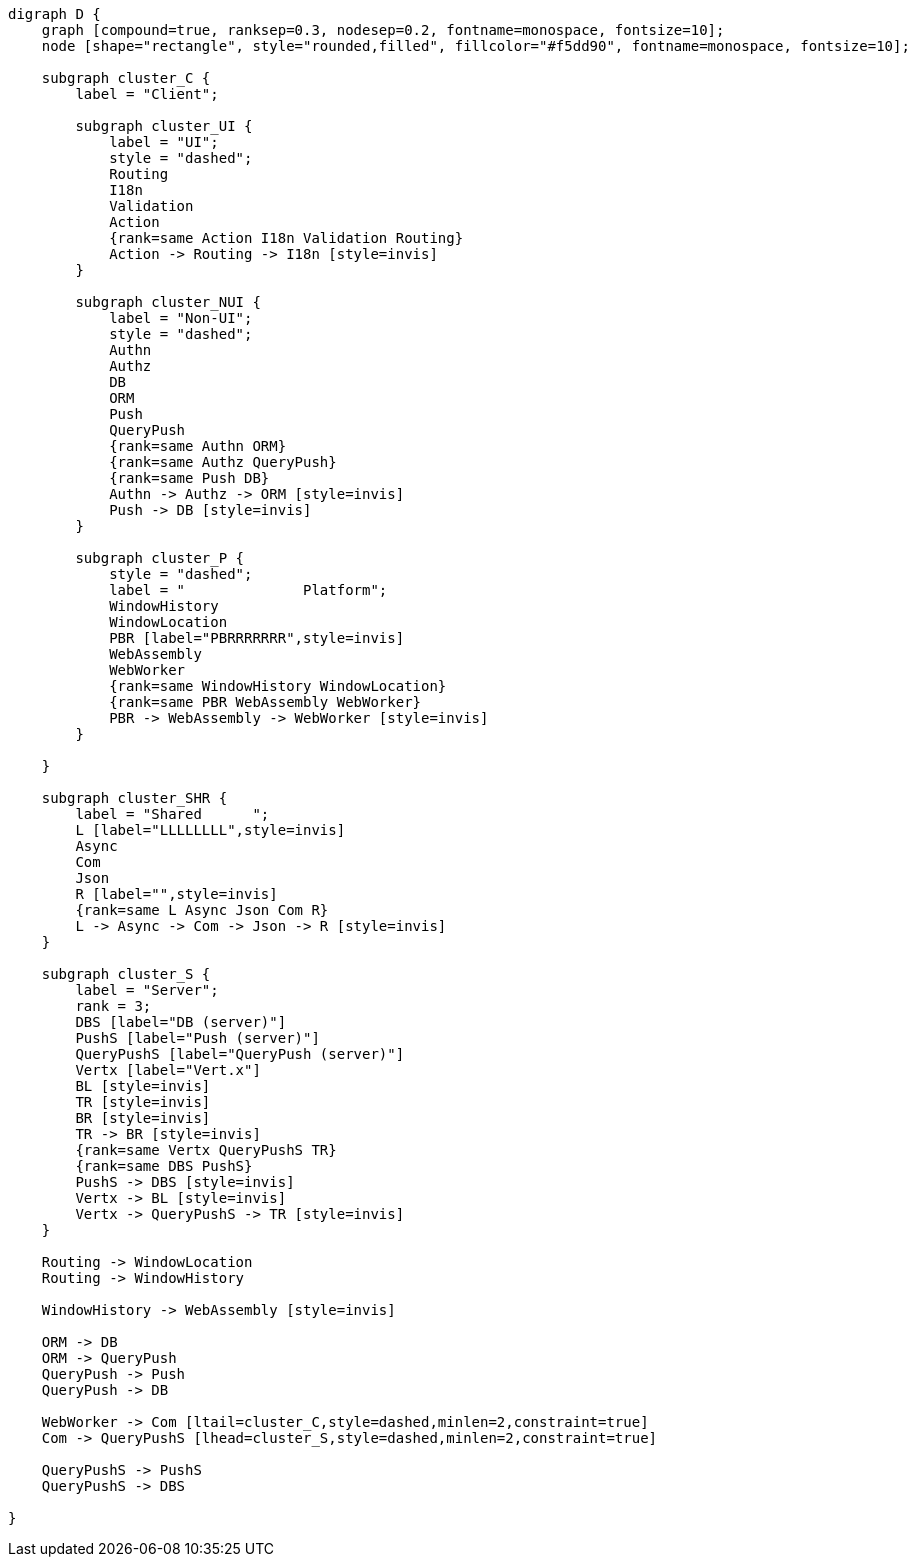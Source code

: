 
[.text-center]
[graphviz, webfx-stack, format=svg]
----
digraph D {
    graph [compound=true, ranksep=0.3, nodesep=0.2, fontname=monospace, fontsize=10];
    node [shape="rectangle", style="rounded,filled", fillcolor="#f5dd90", fontname=monospace, fontsize=10];

    subgraph cluster_C {
        label = "Client";

        subgraph cluster_UI {
            label = "UI";
            style = "dashed";
            Routing
            I18n
            Validation
            Action
            {rank=same Action I18n Validation Routing}
            Action -> Routing -> I18n [style=invis]
        }

        subgraph cluster_NUI {
            label = "Non-UI";
            style = "dashed";
            Authn
            Authz
            DB
            ORM
            Push
            QueryPush
            {rank=same Authn ORM}
            {rank=same Authz QueryPush}
            {rank=same Push DB}
            Authn -> Authz -> ORM [style=invis]
            Push -> DB [style=invis]
        }

        subgraph cluster_P {
            style = "dashed";
            label = "              Platform";
            WindowHistory
            WindowLocation
            PBR [label="PBRRRRRRR",style=invis]
            WebAssembly
            WebWorker
            {rank=same WindowHistory WindowLocation}
            {rank=same PBR WebAssembly WebWorker}
            PBR -> WebAssembly -> WebWorker [style=invis]
        }

    }

    subgraph cluster_SHR {
        label = "Shared      ";
        L [label="LLLLLLLL",style=invis]
        Async
        Com
        Json
        R [label="",style=invis]
        {rank=same L Async Json Com R}
        L -> Async -> Com -> Json -> R [style=invis]
    }

    subgraph cluster_S {
        label = "Server";
        rank = 3;
        DBS [label="DB (server)"]
        PushS [label="Push (server)"]
        QueryPushS [label="QueryPush (server)"]
        Vertx [label="Vert.x"]
        BL [style=invis]
        TR [style=invis]
        BR [style=invis]
        TR -> BR [style=invis]
        {rank=same Vertx QueryPushS TR}
        {rank=same DBS PushS}
        PushS -> DBS [style=invis]
        Vertx -> BL [style=invis]
        Vertx -> QueryPushS -> TR [style=invis]
    }

    Routing -> WindowLocation
    Routing -> WindowHistory

    WindowHistory -> WebAssembly [style=invis]

    ORM -> DB
    ORM -> QueryPush
    QueryPush -> Push
    QueryPush -> DB

    WebWorker -> Com [ltail=cluster_C,style=dashed,minlen=2,constraint=true]
    Com -> QueryPushS [lhead=cluster_S,style=dashed,minlen=2,constraint=true]

    QueryPushS -> PushS
    QueryPushS -> DBS

}
----